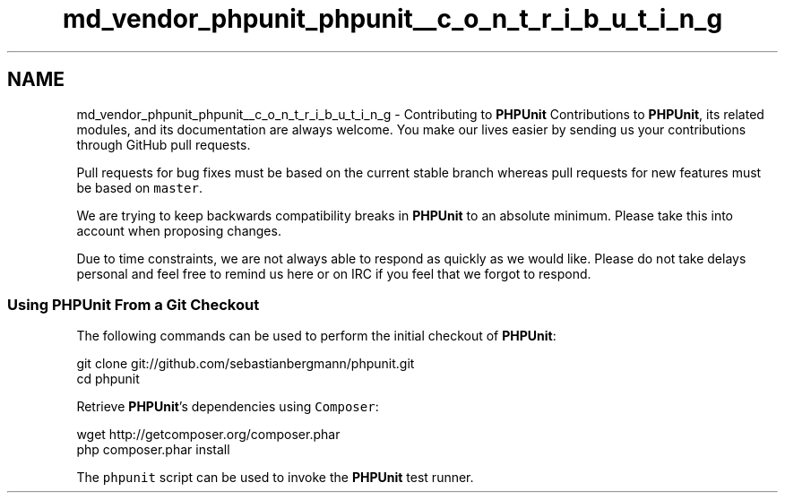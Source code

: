 .TH "md_vendor_phpunit_phpunit__c_o_n_t_r_i_b_u_t_i_n_g" 3 "Tue Apr 14 2015" "Version 1.0" "VirtualSCADA" \" -*- nroff -*-
.ad l
.nh
.SH NAME
md_vendor_phpunit_phpunit__c_o_n_t_r_i_b_u_t_i_n_g \- Contributing to \fBPHPUnit\fP 
Contributions to \fBPHPUnit\fP, its related modules, and its documentation are always welcome\&. You make our lives easier by sending us your contributions through GitHub pull requests\&.
.PP
Pull requests for bug fixes must be based on the current stable branch whereas pull requests for new features must be based on \fCmaster\fP\&.
.PP
We are trying to keep backwards compatibility breaks in \fBPHPUnit\fP to an absolute minimum\&. Please take this into account when proposing changes\&.
.PP
Due to time constraints, we are not always able to respond as quickly as we would like\&. Please do not take delays personal and feel free to remind us here or on IRC if you feel that we forgot to respond\&.
.PP
.SS "Using \fBPHPUnit\fP From a Git Checkout"
.PP
The following commands can be used to perform the initial checkout of \fBPHPUnit\fP: 
.PP
.nf
git clone git://github.com/sebastianbergmann/phpunit.git
cd phpunit

.fi
.PP
.PP
Retrieve \fBPHPUnit\fP's dependencies using \fCComposer\fP: 
.PP
.nf
wget http://getcomposer.org/composer.phar
php composer.phar install

.fi
.PP
.PP
The \fCphpunit\fP script can be used to invoke the \fBPHPUnit\fP test runner\&. 
